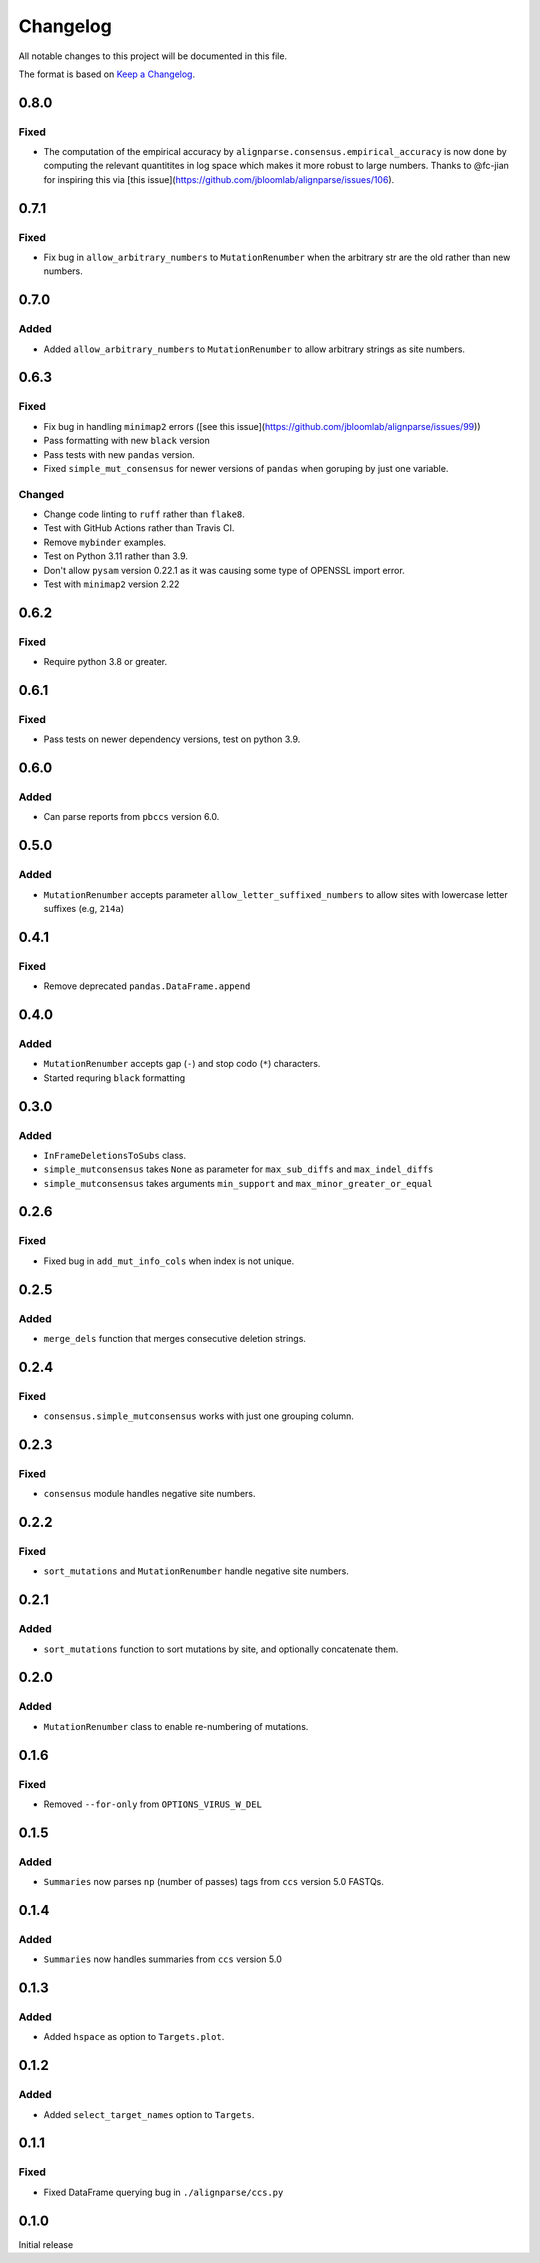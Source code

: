 =========
Changelog
=========

All notable changes to this project will be documented in this file.

The format is based on `Keep a Changelog <https://keepachangelog.com>`_.

0.8.0
-----
Fixed
+++++
* The computation of the empirical accuracy by ``alignparse.consensus.empirical_accuracy`` is now done by computing the relevant quantitites in log space which makes it more robust to large numbers. Thanks to @fc-jian for inspiring this via [this issue](https://github.com/jbloomlab/alignparse/issues/106).

0.7.1
-----
Fixed
+++++
* Fix bug in ``allow_arbitrary_numbers`` to ``MutationRenumber`` when the arbitrary str are the old rather than new numbers.

0.7.0
------
Added
+++++
* Added ``allow_arbitrary_numbers`` to ``MutationRenumber`` to allow arbitrary strings as site numbers.

0.6.3
-----

Fixed
+++++
* Fix bug in handling ``minimap2`` errors ([see this issue](https://github.com/jbloomlab/alignparse/issues/99))
* Pass formatting with new ``black`` version
* Pass tests with new ``pandas`` version.
* Fixed ``simple_mut_consensus`` for newer versions of ``pandas`` when goruping by just one variable.

Changed
+++++++
* Change code linting to ``ruff`` rather than ``flake8``.
* Test with GitHub Actions rather than Travis CI.
* Remove ``mybinder`` examples.
* Test on Python 3.11 rather than 3.9.
* Don't allow ``pysam`` version 0.22.1 as it was causing some type of OPENSSL import error.
* Test with ``minimap2`` version 2.22

0.6.2
-----

Fixed
+++++
* Require python 3.8 or greater.


0.6.1
-----

Fixed
+++++
* Pass tests on newer dependency versions, test on python 3.9.

0.6.0
-----

Added
+++++
* Can parse reports from ``pbccs`` version 6.0.

0.5.0
-----

Added
+++++
* ``MutationRenumber`` accepts parameter ``allow_letter_suffixed_numbers`` to allow sites with lowercase letter suffixes (e.g, ``214a``)

0.4.1
-----

Fixed
+++++
* Remove deprecated ``pandas.DataFrame.append``

0.4.0
------

Added
++++++
* ``MutationRenumber`` accepts gap (``-``) and stop codo (``*``) characters.

* Started requring ``black`` formatting

0.3.0
------

Added
+++++
* ``InFrameDeletionsToSubs`` class.

* ``simple_mutconsensus`` takes ``None`` as parameter for ``max_sub_diffs`` and ``max_indel_diffs``

* ``simple_mutconsensus`` takes arguments ``min_support`` and ``max_minor_greater_or_equal``

0.2.6
-----

Fixed
+++++
* Fixed bug in ``add_mut_info_cols`` when index is not unique.

0.2.5
-----

Added
+++++
* ``merge_dels`` function that merges consecutive deletion strings.

0.2.4
-----

Fixed
+++++
* ``consensus.simple_mutconsensus`` works with just one grouping column.

0.2.3
-----

Fixed
+++++
* ``consensus`` module handles negative site numbers.

0.2.2
-----

Fixed
++++++
* ``sort_mutations`` and ``MutationRenumber`` handle negative site numbers.

0.2.1
-----

Added
+++++
* ``sort_mutations`` function to sort mutations by site, and optionally concatenate them.

0.2.0
------

Added
+++++
* ``MutationRenumber`` class to enable re-numbering of mutations.

0.1.6
------

Fixed
++++++
* Removed ``--for-only`` from  ``OPTIONS_VIRUS_W_DEL``

0.1.5
-----

Added
+++++
* ``Summaries`` now parses ``np`` (number of passes) tags from ``ccs`` version 5.0 FASTQs.

0.1.4
-----

Added
+++++
* ``Summaries`` now handles summaries from ``ccs`` version 5.0

0.1.3
------

Added
+++++
* Added ``hspace`` as option to ``Targets.plot``.

0.1.2
-----

Added
+++++
* Added ``select_target_names`` option to ``Targets``.

0.1.1
-----

Fixed
+++++
* Fixed DataFrame querying bug in ``./alignparse/ccs.py``

0.1.0
-----
Initial release

